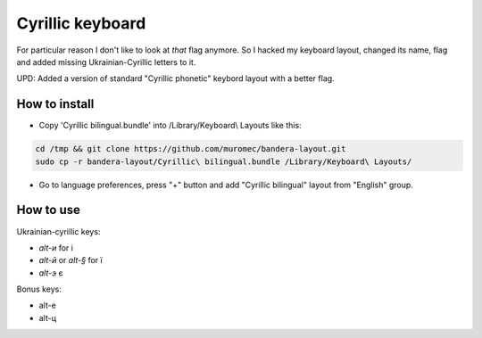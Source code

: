 Cyrillic keyboard
=================

For particular reason I don't like to look at *that* flag anymore.
So I hacked my keyboard layout, changed its name, flag and
added missing Ukrainian-Cyrillic letters to it.

.. image:: screen.png

UPD: Added a version of standard "Cyrillic phonetic" keybord layout with a better flag.

How to install
--------------

* Copy 'Cyrillic bilingual.bundle' into /Library/Keyboard\\ Layouts like this:

.. code-block:: 

    cd /tmp && git clone https://github.com/muromec/bandera-layout.git
    sudo cp -r bandera-layout/Cyrillic\ bilingual.bundle /Library/Keyboard\ Layouts/

* Go to language preferences, press "+" button and add "Cyrillic bilingual" layout from "English" group.

How to use
----------

Ukrainian-cyrillic keys:

- `alt-и` for і
- `alt-й` or `alt-§` for ї
- `alt-э` є

Bonus keys:

- alt-е
- alt-ц

